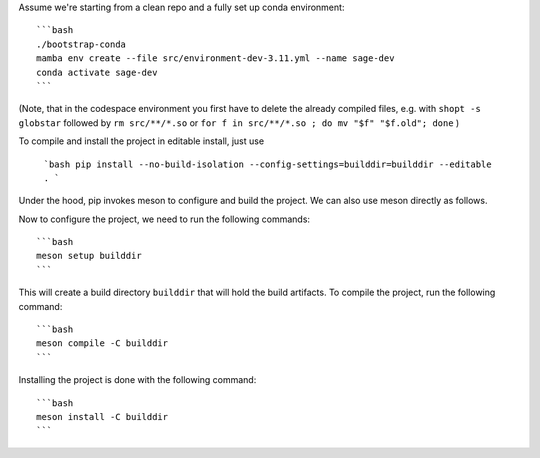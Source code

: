 Assume we're starting from a clean repo and a fully set up conda environment::
        
    ```bash 
    ./bootstrap-conda
    mamba env create --file src/environment-dev-3.11.yml --name sage-dev
    conda activate sage-dev
    ```

(Note, that in the codespace environment you first have to delete the
already compiled files, e.g. with ``shopt -s globstar`` followed by ``rm src/**/*.so``
or ``for f in src/**/*.so ; do mv "$f" "$f.old"; done``
)

To compile and install the project in editable install, just use
    
    ```bash
    pip install --no-build-isolation --config-settings=builddir=builddir --editable .
    ```

Under the hood, pip invokes meson to configure and build the project.
We can also use meson directly as follows.

Now to configure the project, we need to run the following commands::

    ```bash
    meson setup builddir
    ```

This will create a build directory ``builddir`` that will hold the build artifacts.
To compile the project, run the following command::

    ```bash
    meson compile -C builddir
    ```

Installing the project is done with the following command::

    ```bash
    meson install -C builddir
    ```
